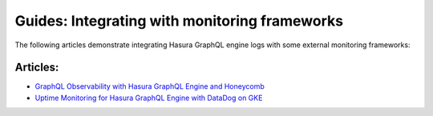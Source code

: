 Guides: Integrating with monitoring frameworks
----------------------------------------------

The following articles demonstrate integrating Hasura GraphQL engine logs with some external
monitoring frameworks:

Articles:
^^^^^^^^^
- `GraphQL Observability with Hasura GraphQL Engine and Honeycomb <https://blog.hasura.io/graphql-observability-with-hasura-graphql-engine-and-honeycomb-ee0a1a836c41>`_
- `Uptime Monitoring for Hasura GraphQL Engine with DataDog on GKE <https://blog.hasura.io/uptime-monitoring-for-hasura-graphql-engine-with-datadog-on-gke-4faff5832e7f>`_
